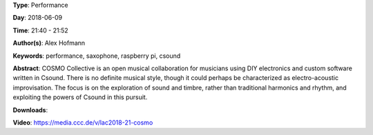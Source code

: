 .. title: COSMO
.. slug: 21
.. date: 
.. tags: performance, saxophone, raspberry pi, csound
.. category: Performance
.. link: 
.. description: 
.. type: text

**Type**: Performance

**Day**: 2018-06-09

**Time**: 21:40 - 21:52

**Author(s)**: Alex Hofmann

**Keywords**: performance, saxophone, raspberry pi, csound

**Abstract**: 
COSMO Collective is an open musical collaboration for musicians using DIY electronics and custom software written in Csound. There is no definite musical style, though it could perhaps be characterized as electro-acoustic
improvisation. The focus is on the exploration of sound and timbre, rather than traditional harmonics and rhythm, and exploiting the powers of Csound in this pursuit.

**Downloads**: 

**Video**: https://media.ccc.de/v/lac2018-21-cosmo
